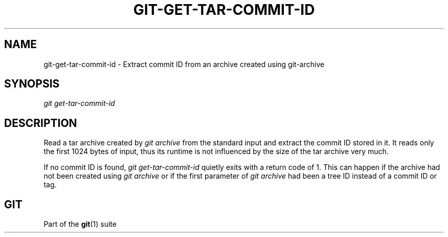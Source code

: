 '\" t
.\"     Title: git-get-tar-commit-id
.\"    Author: [FIXME: author] [see http://www.docbook.org/tdg5/en/html/author]
.\" Generator: DocBook XSL Stylesheets vsnapshot <http://docbook.sf.net/>
.\"      Date: 2024-02-06
.\"    Manual: Git Manual
.\"    Source: Git 2.43.0.561.g235986be82
.\"  Language: English
.\"
.TH "GIT\-GET\-TAR\-COMMIT\-ID" "1" "2024\-02\-06" "Git 2\&.43\&.0\&.561\&.g235986" "Git Manual"
.\" -----------------------------------------------------------------
.\" * Define some portability stuff
.\" -----------------------------------------------------------------
.\" ~~~~~~~~~~~~~~~~~~~~~~~~~~~~~~~~~~~~~~~~~~~~~~~~~~~~~~~~~~~~~~~~~
.\" http://bugs.debian.org/507673
.\" http://lists.gnu.org/archive/html/groff/2009-02/msg00013.html
.\" ~~~~~~~~~~~~~~~~~~~~~~~~~~~~~~~~~~~~~~~~~~~~~~~~~~~~~~~~~~~~~~~~~
.ie \n(.g .ds Aq \(aq
.el       .ds Aq '
.\" -----------------------------------------------------------------
.\" * set default formatting
.\" -----------------------------------------------------------------
.\" disable hyphenation
.nh
.\" disable justification (adjust text to left margin only)
.ad l
.\" -----------------------------------------------------------------
.\" * MAIN CONTENT STARTS HERE *
.\" -----------------------------------------------------------------
.SH "NAME"
git-get-tar-commit-id \- Extract commit ID from an archive created using git\-archive
.SH "SYNOPSIS"
.sp
.nf
\fIgit get\-tar\-commit\-id\fR
.fi
.sp
.SH "DESCRIPTION"
.sp
Read a tar archive created by \fIgit archive\fR from the standard input and extract the commit ID stored in it\&. It reads only the first 1024 bytes of input, thus its runtime is not influenced by the size of the tar archive very much\&.
.sp
If no commit ID is found, \fIgit get\-tar\-commit\-id\fR quietly exits with a return code of 1\&. This can happen if the archive had not been created using \fIgit archive\fR or if the first parameter of \fIgit archive\fR had been a tree ID instead of a commit ID or tag\&.
.SH "GIT"
.sp
Part of the \fBgit\fR(1) suite
